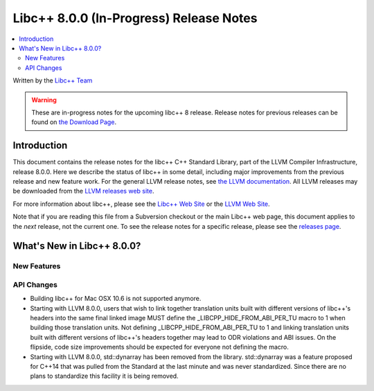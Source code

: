 ========================================
Libc++ 8.0.0 (In-Progress) Release Notes
========================================

.. contents::
   :local:
   :depth: 2

Written by the `Libc++ Team <https://libcxx.llvm.org>`_

.. warning::

   These are in-progress notes for the upcoming libc++ 8 release.
   Release notes for previous releases can be found on
   `the Download Page <https://releases.llvm.org/download.html>`_.

Introduction
============

This document contains the release notes for the libc++ C++ Standard Library,
part of the LLVM Compiler Infrastructure, release 8.0.0. Here we describe the
status of libc++ in some detail, including major improvements from the previous
release and new feature work. For the general LLVM release notes, see `the LLVM
documentation <https://llvm.org/docs/ReleaseNotes.html>`_. All LLVM releases may
be downloaded from the `LLVM releases web site <https://llvm.org/releases/>`_.

For more information about libc++, please see the `Libc++ Web Site
<https://libcxx.llvm.org>`_ or the `LLVM Web Site <https://llvm.org>`_.

Note that if you are reading this file from a Subversion checkout or the
main Libc++ web page, this document applies to the *next* release, not
the current one. To see the release notes for a specific release, please
see the `releases page <https://llvm.org/releases/>`_.

What's New in Libc++ 8.0.0?
===========================

New Features
------------

API Changes
-----------
- Building libc++ for Mac OSX 10.6 is not supported anymore.
- Starting with LLVM 8.0.0, users that wish to link together translation units
  built with different versions of libc++'s headers into the same final linked
  image MUST define the _LIBCPP_HIDE_FROM_ABI_PER_TU macro to 1 when building
  those translation units. Not defining _LIBCPP_HIDE_FROM_ABI_PER_TU to 1 and
  linking translation units built with different versions of libc++'s headers
  together may lead to ODR violations and ABI issues. On the flipside, code
  size improvements should be expected for everyone not defining the macro.
- Starting with LLVM 8.0.0, std::dynarray has been removed from the library.
  std::dynarray was a feature proposed for C++14 that was pulled from the
  Standard at the last minute and was never standardized. Since there are no
  plans to standardize this facility it is being removed.
